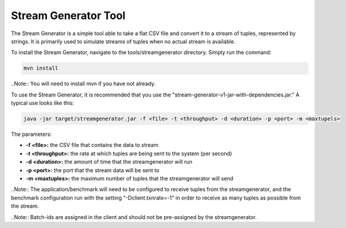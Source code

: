 .. _streamgenerator:

****************************
Stream Generator Tool
****************************

The Stream Generator is a simple tool able to take a flat CSV file and convert it to a stream of tuples, represented by strings.  It is primarily used to simulate streams of tuples when no actual stream is available.

To install the Stream Generator, navigate to the tools/streamgenerator directory.  Simply run the command:

.. code-block:: bash

	mvn install

..Note:: You will need to install mvn if you have not already.

To use the Stream Generator, it is recommended that you use the "stream-generator-v1-jar-with-dependencies.jar."  A typical use looks like this:

.. code-block:: bash

	java -jar target/streamgenerator.jar -f <file> -t <throughput> -d <duration> -p <port> -m <maxtupels>

The parameters:

- **-f <file>:** the CSV file that contains the data to stream
- **-t <throughput>:** the rate at which tuples are being sent to the system (per second)
- **-d <duration>:** the amount of time that the streamgenerator will run
- **-p <port>:** the port that the stream data will be sent to
- **-m <maxtuples>:** the maximum number of tuples that the streamgenerator will send

..Note:: The application/benchmark will need to be configured to receive tuples from the streamgenerator, and the benchmark configuration run with the setting "-Dclient.txnrate=-1" in order to receive as many tuples as possible from the stream.

..Note:: Batch-ids are assigned in the client and should not be pre-assigned by the streamgenerator.